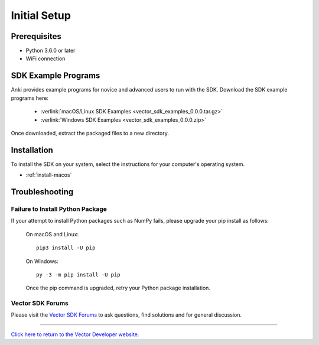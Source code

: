 .. _initial:

#############
Initial Setup
#############

-------------
Prerequisites
-------------

* Python 3.6.0 or later
* WiFi connection

--------------------
SDK Example Programs
--------------------

Anki provides example programs for novice and advanced users to run with the SDK. Download the SDK example programs here:

  * :verlink:`macOS/Linux SDK Examples <vector_sdk_examples_0.0.0.tar.gz>`

  * :verlink:`Windows SDK Examples <vector_sdk_examples_0.0.0.zip>`

Once downloaded, extract the packaged files to a new directory.

------------
Installation
------------

To install the SDK on your system, select the instructions for your computer's operating system.

* :ref:`install-macos`

..

.. _trouble:

---------------
Troubleshooting
---------------

^^^^^^^^^^^^^^^^^^^^^^^^^^^^^^^^^
Failure to Install Python Package
^^^^^^^^^^^^^^^^^^^^^^^^^^^^^^^^^

If your attempt to install Python packages such as NumPy fails, please upgrade your pip install as follows:

    On macOS and Linux::

        pip3 install -U pip

    On Windows::

        py -3 -m pip install -U pip

    Once the pip command is upgraded, retry your Python package installation.

^^^^^^^^^^^^^^^^^
Vector SDK Forums
^^^^^^^^^^^^^^^^^

Please visit the `Vector SDK Forums <https://forums.anki.com/>`_ to ask questions, find solutions and for general discussion.

----

`Click here to return to the Vector Developer website. <http://developer.anki.com>`_
